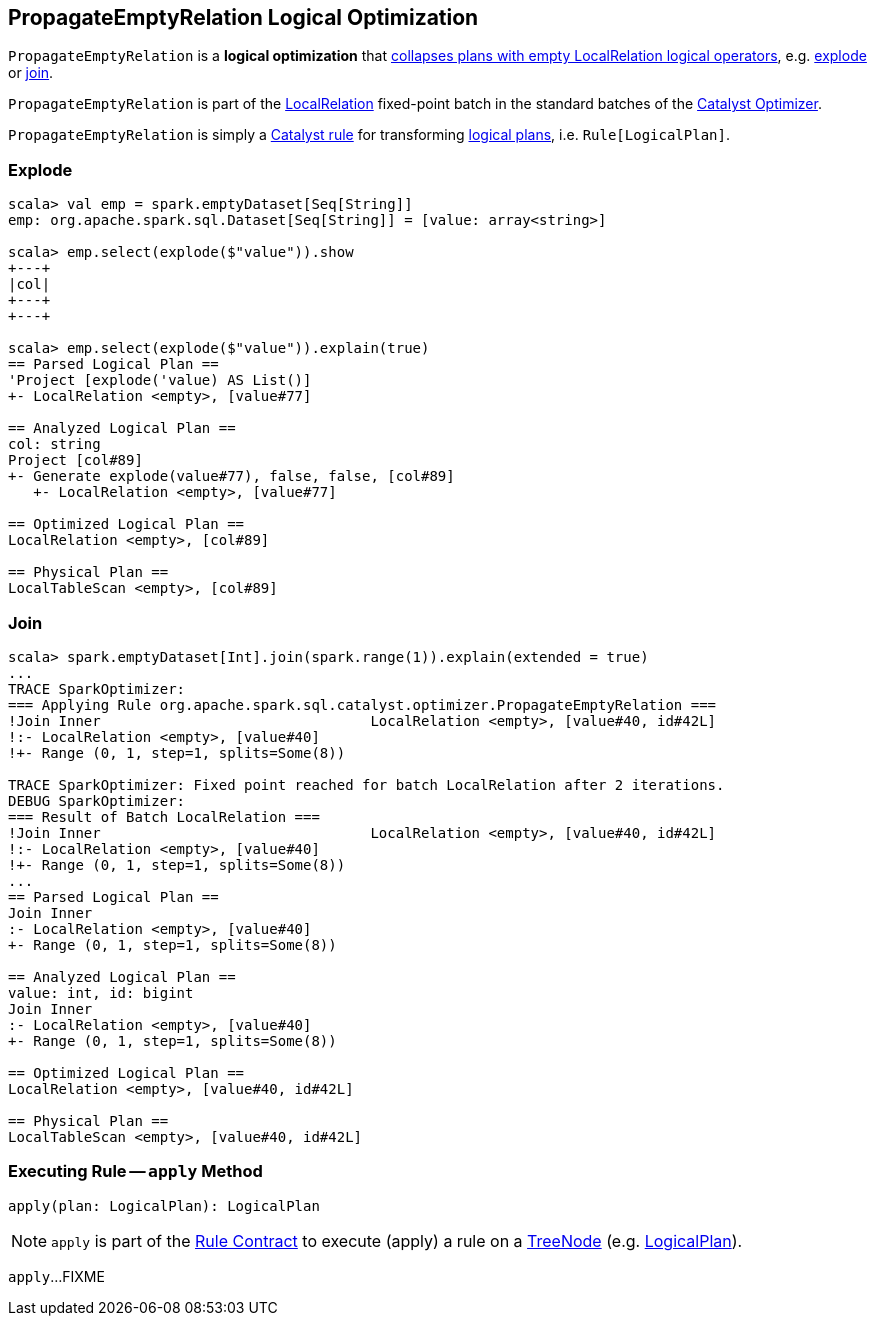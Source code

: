 == [[PropagateEmptyRelation]] PropagateEmptyRelation Logical Optimization

`PropagateEmptyRelation` is a *logical optimization* that <<apply, collapses plans with empty LocalRelation logical operators>>, e.g. <<explode, explode>> or <<join, join>>.

`PropagateEmptyRelation` is part of the <<spark-sql-Optimizer.adoc#LocalRelation, LocalRelation>> fixed-point batch in the standard batches of the <<spark-sql-Optimizer.adoc#, Catalyst Optimizer>>.

`PropagateEmptyRelation` is simply a <<spark-sql-catalyst-Rule.adoc#, Catalyst rule>> for transforming <<spark-sql-LogicalPlan.adoc#, logical plans>>, i.e. `Rule[LogicalPlan]`.

=== [[explode]] Explode

[source, scala]
----
scala> val emp = spark.emptyDataset[Seq[String]]
emp: org.apache.spark.sql.Dataset[Seq[String]] = [value: array<string>]

scala> emp.select(explode($"value")).show
+---+
|col|
+---+
+---+

scala> emp.select(explode($"value")).explain(true)
== Parsed Logical Plan ==
'Project [explode('value) AS List()]
+- LocalRelation <empty>, [value#77]

== Analyzed Logical Plan ==
col: string
Project [col#89]
+- Generate explode(value#77), false, false, [col#89]
   +- LocalRelation <empty>, [value#77]

== Optimized Logical Plan ==
LocalRelation <empty>, [col#89]

== Physical Plan ==
LocalTableScan <empty>, [col#89]
----

=== [[join]] Join

[source, scala]
----
scala> spark.emptyDataset[Int].join(spark.range(1)).explain(extended = true)
...
TRACE SparkOptimizer:
=== Applying Rule org.apache.spark.sql.catalyst.optimizer.PropagateEmptyRelation ===
!Join Inner                                LocalRelation <empty>, [value#40, id#42L]
!:- LocalRelation <empty>, [value#40]
!+- Range (0, 1, step=1, splits=Some(8))

TRACE SparkOptimizer: Fixed point reached for batch LocalRelation after 2 iterations.
DEBUG SparkOptimizer:
=== Result of Batch LocalRelation ===
!Join Inner                                LocalRelation <empty>, [value#40, id#42L]
!:- LocalRelation <empty>, [value#40]
!+- Range (0, 1, step=1, splits=Some(8))
...
== Parsed Logical Plan ==
Join Inner
:- LocalRelation <empty>, [value#40]
+- Range (0, 1, step=1, splits=Some(8))

== Analyzed Logical Plan ==
value: int, id: bigint
Join Inner
:- LocalRelation <empty>, [value#40]
+- Range (0, 1, step=1, splits=Some(8))

== Optimized Logical Plan ==
LocalRelation <empty>, [value#40, id#42L]

== Physical Plan ==
LocalTableScan <empty>, [value#40, id#42L]
----

=== [[apply]] Executing Rule -- `apply` Method

[source, scala]
----
apply(plan: LogicalPlan): LogicalPlan
----

NOTE: `apply` is part of the <<spark-sql-catalyst-Rule.adoc#apply, Rule Contract>> to execute (apply) a rule on a <<spark-sql-catalyst-TreeNode.adoc#, TreeNode>> (e.g. <<spark-sql-LogicalPlan.adoc#, LogicalPlan>>).

`apply`...FIXME
